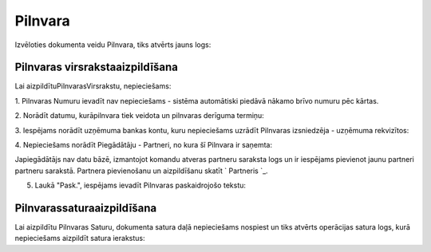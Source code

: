 .. 303 ============Pilnvara============ 


Izvēloties dokumenta veidu Pilnvara, tiks atvērts jauns logs:







Pilnvaras virsrakstaaizpildīšana
++++++++++++++++++++++++++++++++

Lai aizpildītuPilnvarasVirsrakstu, nepieciešams:



1. Pilnvaras Numuru ievadīt nav nepieciešams - sistēma automātiski
piedāvā nākamo brīvo numuru pēc kārtas.







2. Norādīt datumu, kurāpilnvara tiek veidota un pilnvaras derīguma
termiņu:









3. Iespējams norādīt uzņēmuma bankas kontu, kuru nepieciešams uzrādīt
Pilnvaras izsniedzēja - uzņēmuma rekvizītos:







4. Nepieciešams norādīt Piegādātāju - Partneri, no kura šī Pilnvara ir
saņemta:







Japiegādātājs nav datu bāzē, izmantojot komandu atveras partneru
saraksta logs un ir iespējams pievienot jaunu partneri partneru
sarakstā. Partnera pievienošanu un aizpildīšanu skatīt ` Partneris `_.



5. Laukā "Pask.", iespējams ievadīt Pilnvaras paskaidrojošo tekstu:






Pilnvarassaturaaizpildīšana
+++++++++++++++++++++++++++

Lai aizpildītu Pilnvaras Saturu, dokumenta satura daļā nepieciešams
nospiest un tiks atvērts operācijas satura logs, kurā nepieciešams
aizpildīt satura ierakstus:











 